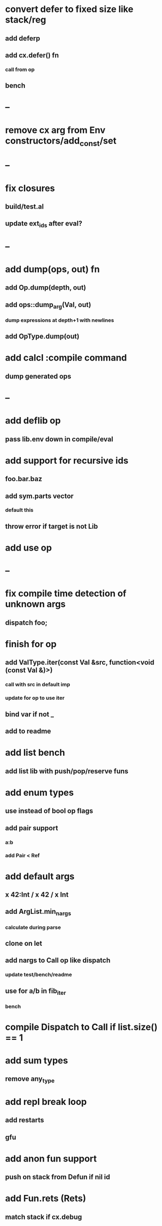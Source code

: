 * convert defer to fixed size like stack/reg
** add deferp
** add cx.defer() fn
*** call from op
** bench
* --
* remove cx arg from Env constructors/add_const/set
* --
* fix closures
** build/test.al
** update ext_ids after eval?
* --
* add dump(ops, out) fn
** add Op.dump(depth, out)
** add ops::dump_arg(Val, out)
*** dump expressions at depth+1 with newlines
** add OpType.dump(out)
* add calcl :compile command
** dump generated ops
* --
* add deflib op
** pass lib.env down in compile/eval
* add support for recursive ids
** foo.bar.baz
** add sym.parts vector
*** default this
** throw error if target is not Lib
* add use op
* --
* fix compile time detection of unknown args
** dispatch foo;
* finish for op
** add ValType.iter(const Val &src, function<void (const Val &)>)
*** call with src in default imp
*** update for op to use iter
** bind var if not _
** add to readme
* add list bench
** add list lib with push/pop/reserve funs
* add enum types
** use instead of bool op flags
** add pair support
*** a:b
*** add Pair < Ref
* add default args
** x 42:Int / x 42 / x Int
** add ArgList.min_nargs
*** calculate during parse
** clone on let
** add nargs to Call op like dispatch
*** update test/bench/readme
** use for a/b in fib_iter
*** bench
* compile Dispatch to Call if list.size() == 1
* add sum types
** remove any_type
* add repl break loop
** add restarts
** gfu
* add anon fun support
** push on stack from Defun if nil id
* add Fun.rets (Rets)
** match stack if cx.debug
* add recall op type check/reuse args
** default F T
** call in new frame if reuse=F
